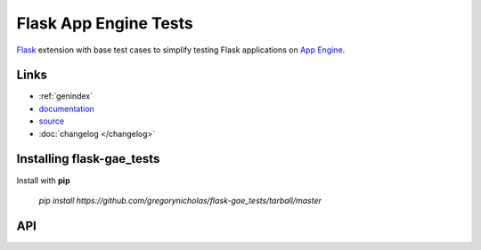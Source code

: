 Flask App Engine Tests
======================================

`Flask`_ extension with base test cases to simplify testing Flask applications on `App Engine`_.

Links
-----

* :ref:`genindex`
* `documentation <http://packages.python.org/flask-gae_tests>`_
* `source <http://github.com/gregorynicholas/flask-gae_tests>`_
* :doc:`changelog </changelog>`

Installing flask-gae_tests
------------------------------

Install with **pip**

    `pip install https://github.com/gregorynicholas/flask-gae_tests/tarball/master`




API
---

.. module:: flask_gae_tests

.. _Flask: http://flask.pocoo.org
.. _App Engine: http://appengine.google.com
